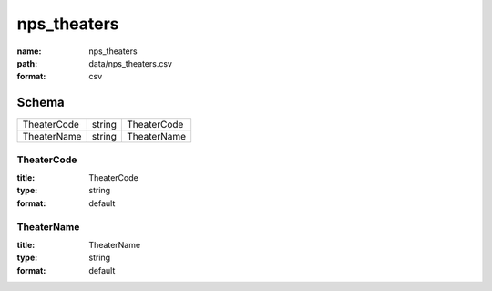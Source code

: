 ############
nps_theaters
############

:name: nps_theaters
:path: data/nps_theaters.csv
:format: csv





Schema
======

===========  ======  ===========
TheaterCode  string  TheaterCode
TheaterName  string  TheaterName
===========  ======  ===========

TheaterCode
-----------

:title: TheaterCode
:type: string
:format: default





       
TheaterName
-----------

:title: TheaterName
:type: string
:format: default





       

